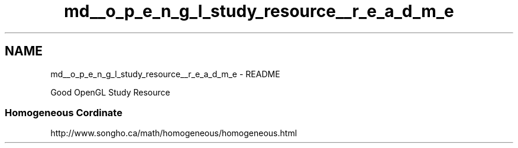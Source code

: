 .TH "md__o_p_e_n_g_l_study_resource__r_e_a_d_m_e" 3 "Wed Feb 1 2023" "Version Version 0.0" "My Project" \" -*- nroff -*-
.ad l
.nh
.SH NAME
md__o_p_e_n_g_l_study_resource__r_e_a_d_m_e \- README 
.PP
Good OpenGL Study Resource
.SS "Homogeneous Cordinate"
http://www.songho.ca/math/homogeneous/homogeneous.html 
